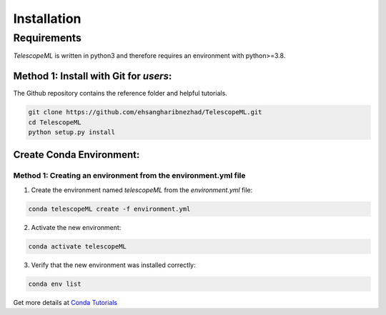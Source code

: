 Installation
=============

Requirements
~~~~~~~~~~~~

`TelescopeML` is written in python3 and therefore requires an environment with python>=3.8.

Method 1: Install with Git for *users*:
----------------------------------------

The Github repository contains the reference folder and helpful tutorials.  

.. code-block:: bash 

	git clone https://github.com/ehsangharibnezhad/TelescopeML.git
	cd TelescopeML
	python setup.py install 




Create Conda Environment: 
--------------------------

Method 1: Creating an environment from the **environment.yml** file
...................................................................

1. Create the environment named `telescopeML` from the `environment.yml` file:

.. code-block:: bash

	conda telescopeML create -f environment.yml


2. Activate the new environment: 

.. code-block:: bash

    conda activate telescopeML


3. Verify that the new environment was installed correctly:

.. code-block:: bash

    conda env list
    
Get more details at `Conda Tutorials 
<https://conda.io/projects/conda/en/latest/user-guide/tasks/manage-environments.html#creating-an-environment-from-an-environment-yml-file>`_
